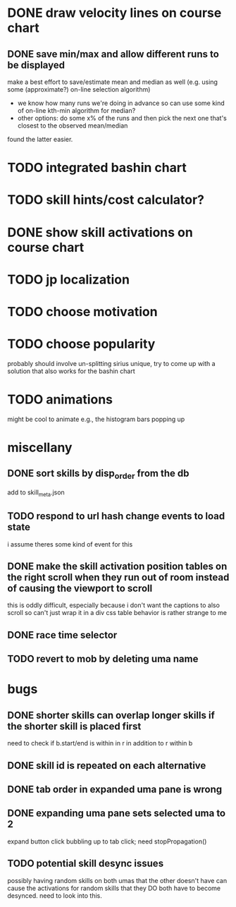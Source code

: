 * DONE draw velocity lines on course chart
** DONE save min/max and allow different runs to be displayed
make a best effort to save/estimate mean and median as well (e.g. using some (approximate?) on-line selection algorithm)
- we know how many runs we're doing in advance so can use some kind of on-line kth-min algorithm for median?
- other options: do some x% of the runs and then pick the next one that's closest to the observed mean/median
found the latter easier.
* TODO integrated bashin chart
* TODO skill hints/cost calculator?
* DONE show skill activations on course chart
* TODO jp localization
* TODO choose motivation
* TODO choose popularity
probably should involve un-splitting sirius unique, try to come up with a solution that also works for the bashin chart
* TODO animations
might be cool to animate e.g., the histogram bars popping up
* miscellany
** DONE sort skills by disp_order from the db
add to skill_meta.json
** TODO respond to url hash change events to load state
i assume theres some kind of event for this
** DONE make the skill activation position tables on the right scroll when they run out of room instead of causing the viewport to scroll
this is oddly difficult, especially because i don't want the captions to also scroll so can't just wrap it in a div
css table behavior is rather strange to me
** DONE race time selector
** TODO revert to mob by deleting uma name
* bugs
** DONE shorter skills can overlap longer skills if the shorter skill is placed first
need to check if b.start/end is within in r in addition to r within b
** DONE skill id is repeated on each alternative
** DONE tab order in expanded uma pane is wrong
** DONE expanding uma pane sets selected uma to 2
expand button click bubbling up to tab click; need stopPropagation()
** TODO potential skill desync issues
possibly having random skills on both umas that the other doesn't have can cause the activations for random skills that
they DO both have to become desynced. need to look into this.
